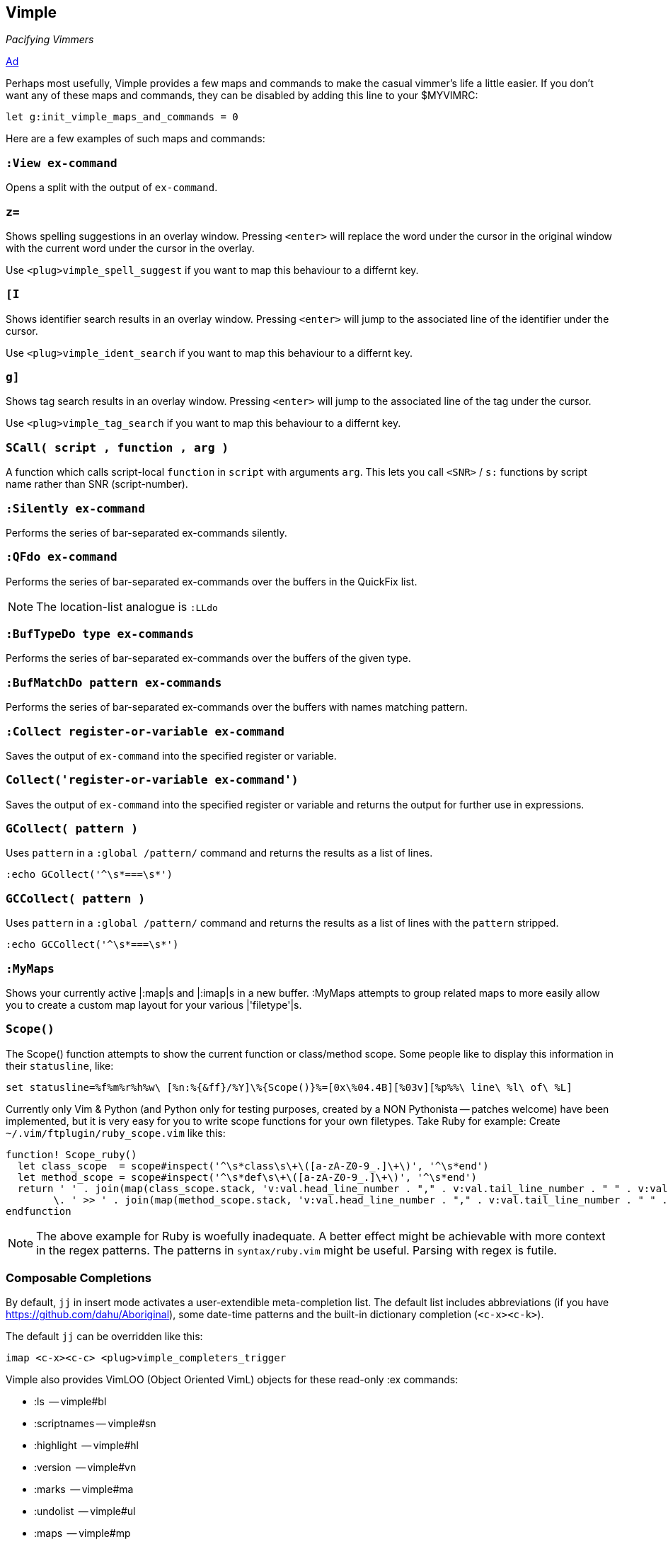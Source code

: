 Vimple
------

__Pacifying Vimmers__

http://of-vim-and-vigor.blogspot.com/2012/03/pacifying-vimmers.html[Ad]

Perhaps most usefully, Vimple provides a few maps and commands to make
the casual vimmer's life a little easier. If you don't want any of these
maps and commands, they can be disabled by adding this line to your
$MYVIMRC:

   let g:init_vimple_maps_and_commands = 0

Here are a few examples of such maps and commands:

=== `:View ex-command`

Opens a split with the output of `ex-command`.

=== `z=`

Shows spelling suggestions in an overlay window. Pressing `<enter>`
will replace the word under the cursor in the original window with the
current word under the cursor in the overlay.

Use `<plug>vimple_spell_suggest` if you want to map this behaviour
to a differnt key.

=== `[I`

Shows identifier search results in an overlay window. Pressing `<enter>`
will jump to the associated line of the identifier under the cursor.

Use `<plug>vimple_ident_search` if you want to map this behaviour
to a differnt key.

=== `g]`

Shows tag search results in an overlay window. Pressing `<enter>`
will jump to the associated line of the tag under the cursor.

Use `<plug>vimple_tag_search` if you want to map this behaviour
to a differnt key.

=== `SCall( script , function , arg )`

A function which calls script-local `function` in `script`
with arguments `arg`. This lets you call `<SNR>` / `s:`
functions by script name rather than SNR (script-number).

=== `:Silently ex-command`

Performs the series of bar-separated ex-commands silently.

=== `:QFdo ex-command`

Performs the series of bar-separated ex-commands over the buffers in the QuickFix list.

NOTE: The location-list analogue is `:LLdo`

=== `:BufTypeDo type ex-commands`

Performs the series of bar-separated ex-commands over the buffers of the given +type+.

=== `:BufMatchDo pattern ex-commands`

Performs the series of bar-separated ex-commands over the buffers with names matching +pattern+.

=== `:Collect register-or-variable ex-command`

Saves the output of `ex-command` into the specified register
or variable.

=== `Collect('register-or-variable ex-command')`

Saves the output of `ex-command` into the specified register
or variable and returns the output for further use in
expressions.

=== `GCollect( pattern )`

Uses `pattern` in a `:global /pattern/` command and returns
the results as a list of lines.

    :echo GCollect('^\s*===\s*')

=== `GCCollect( pattern )`

Uses `pattern` in a `:global /pattern/` command and returns
the results as a list of lines with the `pattern` stripped.

    :echo GCCollect('^\s*===\s*')

=== `:MyMaps`

Shows your currently active |:map|s and |:imap|s in a new buffer.  :MyMaps
attempts to group related maps to more easily allow you to create a custom map
layout for your various |'filetype'|s.

=== `Scope()`

The Scope() function attempts to show the current function or
class/method scope. Some people like to display this information in
their `statusline`, like:

  set statusline=%f%m%r%h%w\ [%n:%{&ff}/%Y]\%{Scope()}%=[0x\%04.4B][%03v][%p%%\ line\ %l\ of\ %L]

Currently only Vim & Python (and Python only for testing purposes, created by a NON Pythonista -- patches welcome) have been implemented, but it is very easy for you to write scope functions for your own filetypes. Take Ruby for example: Create `~/.vim/ftplugin/ruby_scope.vim` like this:

----
function! Scope_ruby()
  let class_scope  = scope#inspect('^\s*class\s\+\([a-zA-Z0-9_.]\+\)', '^\s*end')
  let method_scope = scope#inspect('^\s*def\s\+\([a-zA-Z0-9_.]\+\)', '^\s*end')
  return ' ' . join(map(class_scope.stack, 'v:val.head_line_number . "," . v:val.tail_line_number . " " . v:val.head_string'), ' :: ')
        \. ' >> ' . join(map(method_scope.stack, 'v:val.head_line_number . "," . v:val.tail_line_number . " " . v:val.head_string'), ' > ')
endfunction
----

NOTE: The above example for Ruby is woefully inadequate. A better effect
might be achievable with more context in the regex patterns. The
patterns in `syntax/ruby.vim` might be useful. Parsing with regex is futile.

=== Composable Completions

By default, `jj` in insert mode activates a user-extendible
meta-completion list. The default list includes abbreviations (if you
have https://github.com/dahu/Aboriginal), some date-time patterns and
the built-in dictionary completion (`<c-x><c-k>`).

The default `jj` can be overridden like this:

  imap <c-x><c-c> <plug>vimple_completers_trigger

Vimple also provides VimLOO (Object Oriented VimL) objects
for these read-only ++:ex++ commands:

* ++:ls++          -- vimple#bl
* ++:scriptnames++ -- vimple#sn
* ++:highlight++   -- vimple#hl
* ++:version++     -- vimple#vn
* ++:marks++       -- vimple#ma
* ++:undolist++    -- vimple#ul
* ++:maps++        -- vimple#mp

NOTE: The awesome plugin
https://github.com/Raimondi/vim-buffalo[buffalo] uses the
`vimple#bl` object.

In addition to these existing ++:ex++ wrappers, Vimple allows
developers to craft their own objects too. See autoload/vimple/*.vim
for examples.
